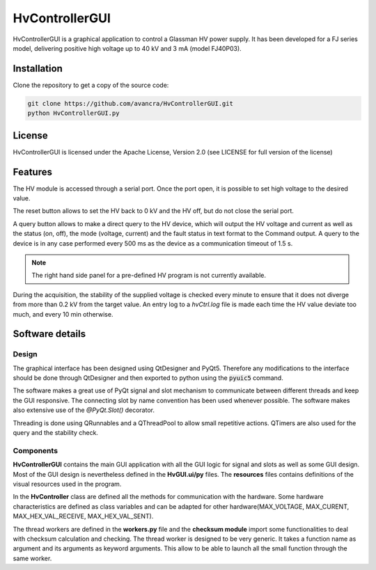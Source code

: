 ===============================================
HvControllerGUI
===============================================

HvControllerGUI is a graphical application to control a Glassman HV power supply. It has been developed for a FJ series model, delivering positive high voltage up to 40 kV  and 3 mA (model FJ40P03).

Installation
============

Clone the repository to get a copy of the source code:

.. code-block:: bash

    git clone https://github.com/avancra/HvControllerGUI.git
    python HvControllerGUI.py

License
=======

HvControllerGUI is licensed under the Apache License, Version 2.0 (see LICENSE for full version of the license)

Features
========
The HV module is accessed through a serial port. Once the port open, it is possible to set high voltage to the desired value. 

The reset button allows to set the HV back to 0 kV and the HV off, but do not close the serial port.

A query button allows to make a direct query to the HV device, which will output the HV voltage and current as well as the status (on, off), the mode (voltage, current) and the fault status in text format to the Command output. A query to the device is in any case performed every 500 ms as the device as a communication timeout of 1.5 s. 

.. image:: Figures/HvGUI.png
    :align: center

.. Note::
    The right hand side panel for a pre-defined HV program is not currently available.

During the acquisition, the stability of the supplied voltage is checked every minute to ensure that it does not diverge from more than 0.2 kV from the target value. An entry log to a *hvCtrl.log* file is made each time the HV value deviate too much, and every 10 min otherwise.

Software details
================

Design
------

The graphical interface has been designed using QtDesigner and PyQt5. Therefore any modifications to the interface should be done through QtDesigner and then exported to python using the :code:`pyuic5` command.

The software makes a great use of PyQt signal and slot mechanism to communicate between different threads and keep the GUI responsive. The connecting slot by name convention has been used whenever possible. The software makes also extensive use of the *@PyQt.Slot()* decorator.

Threading is done using QRunnables and a QThreadPool to allow small repetitive actions. QTimers are also used for the query and the stability check.

Components
----------

**HvControllerGUI** contains the main GUI application with all the GUI logic for signal and slots as well as some GUI design. Most of the GUI design is nevertheless defined in the **HvGUI.ui/py** files. The **resources** files contains definitions of the visual resources used in the program.

In the **HvController** class are defined all the methods for communication with the hardware. Some hardware characteristics are defined as class variables and can be adapted for other hardware(MAX_VOLTAGE, MAX_CURENT, MAX_HEX_VAL_RECEIVE, MAX_HEX_VAL_SENT).

The thread workers are defined in the **workers.py** file and the **checksum module** import some functionalities to deal with checksum calculation and checking. The thread worker is designed to be very generic. It takes a function name as argument and its arguments as keyword arguments. This allow to be able to launch all the small function through the same worker.





